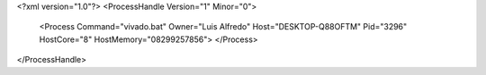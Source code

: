 <?xml version="1.0"?>
<ProcessHandle Version="1" Minor="0">
    <Process Command="vivado.bat" Owner="Luis Alfredo" Host="DESKTOP-Q88OFTM" Pid="3296" HostCore="8" HostMemory="08299257856">
    </Process>
</ProcessHandle>
